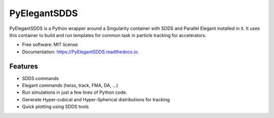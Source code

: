 =============
PyElegantSDDS
=============


PyElegantSDDS is a Python wrapper around a Singularity container with SDDS and Parallel
Elegant installed in it. It uses this container to build and run templates for common task in 
particle tracking for accelerators.

* Free software: MIT license
* Documentation: https://PyElegantSDDS.readthedocs.io.


Features
--------

* SDDS commands
* Elegant commands (twiss, track, FMA, DA, ...)
* Run simulations in just a few lines of Python code. 
* Generate Hyper-cubical and Hyper-Spherical distributions for tracking
* Quick plotting using SDDS tools

